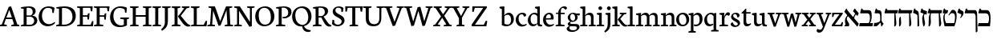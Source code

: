 SplineFontDB: 3.0
FontName: Neuton-Hebrew
FullName: Neuton Hebrew
FamilyName: Neuton
Weight: Medium
Copyright: Copyright (c) 2010, 2011 Brian M Zick (http://21326.info/), \nwith Reserved Font Name 'Neuton'.\n\nThis Font Software is licensed under the SIL Open Font License, Version 1.1.\nThis license is available with a FAQ at: http://scripts.sil.org/OFL\n   WITHOUT WARRANTIES OR CONDITIONS OF ANY KIND, either express or implied.\n   See the License for the specific language governing permissions and\n   limitations under the License.
UComments: "2011-9-18: Created." 
Version: 1.44
ItalicAngle: 0
UnderlinePosition: -205
UnderlineWidth: 102
Ascent: 1638
Descent: 410
LayerCount: 3
Layer: 0 0 "Back"  1
Layer: 1 0 "Fore"  0
Layer: 2 0 "Compare"  0
NeedsXUIDChange: 1
XUID: [1021 467 2011608612 16390363]
FSType: 1
OS2Version: 0
OS2_WeightWidthSlopeOnly: 0
OS2_UseTypoMetrics: 1
CreationTime: 1316368968
ModificationTime: 1323250108
PfmFamily: 17
TTFWeight: 500
TTFWidth: 5
LineGap: 0
VLineGap: 184
OS2TypoAscent: 2106
OS2TypoAOffset: 0
OS2TypoDescent: -485
OS2TypoDOffset: 0
OS2TypoLinegap: 0
OS2WinAscent: 2106
OS2WinAOffset: 0
OS2WinDescent: 485
OS2WinDOffset: 0
HheadAscent: 2106
HheadAOffset: 0
HheadDescent: -485
HheadDOffset: 0
OS2Vendor: 'PfEd'
MarkAttachClasses: 1
DEI: 91125
Encoding: UnicodeBmp
Compacted: 1
UnicodeInterp: none
NameList: Adobe Glyph List
DisplaySize: -96
AntiAlias: 1
FitToEm: 0
WidthSeparation: 100
WinInfo: 0 17 8
BeginPrivate: 0
EndPrivate
Grid
-2048 -18 m 0
 4096 -18 l 0
-2048 206 m 0
 4096 206 l 0
-2048 833.333 m 4
 4096 833.333 l 4
-2048 1038 m 0
 4096 1038 l 0
-2048 1147.33 m 0
 4096 1147.33 l 0
-2048 -378 m 0
 4096 -378 l 0
EndSplineSet
BeginChars: 65539 83

StartChar: alef
Encoding: 1488 1488 0
Width: 995
VWidth: 0
Flags: HMWO
LayerCount: 3
Back
SplineSet
1014 743 m 2
 1021 153 l 2
 1021.75 89.9496 1020 55 987 0 c 1
 578 0 l 9
 585 189 l 17
 837 189 l 2
 877 189 921 215 921 274 c 2
 921 611 l 2
 921 707.591 874.843 741.708 806 786 c 2
 630 885 l 25
 607 913 l 25
 675 1125 l 5
 735 1145 l 5
 761 1068.97 780 1049 811 1029 c 6
 900 973 l 2
 975.322 923.944 1012 882 1014 743 c 2
EndSplineSet
Fore
SplineSet
783 1039 m 10
 948 848 l 25
 883 671 l 1
 858 674 l 1
 842.06 685.939 587 971 587 971 c 17
 675 1125 l 1
 725 1139 l 1
 737 1098 741.777 1086.72 783 1039 c 10
805 785 m 17
 733 728 661 617 660 466 c 1
 575 553 l 1
 742 846 l 1
 805 785 l 17
147 1127 m 1
 188 1134 l 1
 191.621 1080.12 225.302 1034.07 258 995 c 2
 956 161 l 1
 874 -8 l 1
 848 -12 l 1
 40 919 l 17
 39 950 l 1
 147 1127 l 1
329 694 m 1
 233.545 646 135 513 229 351 c 2
 313 206 l 2
 331 181 345 141 345 117 c 0
 345 50 335 0 298 0 c 10
 45 0 l 1
 40 58 l 1
 113 84 113 109 97 154 c 2
 78 266 l 2
 54 409 90.7059 607.293 276 734 c 1
 329 694 l 1
EndSplineSet
Colour: ffffff
EndChar

StartChar: bet
Encoding: 1489 1489 1
Width: 918
VWidth: 0
Flags: HMW
LayerCount: 3
Fore
SplineSet
894 206 m 5
 852 0 l 5
 31 0 l 5
 8 16 l 5
 45 206 l 5
 894 206 l 5
600 196 m 5
 652.196 224.856 698 381.505 698 533 c 4
 698 726 654 833 528 833 c 6
 91 833 l 5
 68 861 l 5
 141 1127 l 5
 202 1149 l 5
 233 1054 250 1038 316 1038 c 6
 584 1038 l 6
 757 1038 808 968 808 644 c 4
 808 464.949 770.018 293.06 693 202 c 5
 600 196 l 5
EndSplineSet
Layer: 2
SplineSet
90 833 m 5
 67 861 l 5
 140 1127 l 5
 205 1149 l 5
 236 1038 l 29
EndSplineSet
Colour: ffffff
EndChar

StartChar: gimel
Encoding: 1490 1490 2
Width: 678
VWidth: 0
Flags: HMW
LayerCount: 3
Back
SplineSet
894 206 m 1
 852 0 l 1
 31 0 l 1
 8 16 l 1
 45 206 l 1
 894 206 l 1
600 196 m 1
 652.196 224.856 698 381.505 698 533 c 0
 698 726 654 833 528 833 c 2
 91 833 l 1
 68 861 l 1
 141 1127 l 1
 202 1149 l 1
 233 1054 250 1038 316 1038 c 2
 584 1038 l 2
 757 1038 808 968 808 644 c 0
 808 464.949 770.018 293.06 693 202 c 1
 600 196 l 1
EndSplineSet
Fore
SplineSet
317 1038 m 2
 349 1038 l 2
 442 1038 517 964 517 799 c 2
 517 382 l 1
 532 300 591 210 648 168 c 1
 531 -8 l 1
 493 -8 l 1
 459 228 l 1
 433 228 l 1
 428 612 l 2
 426 775 391 833 300 833 c 2
 92 833 l 1
 69 861 l 1
 142 1127 l 1
 203 1149 l 1
 234 1054 251 1038 317 1038 c 2
464 277 m 17
 427 205.548 255 18.5972 182 0 c 1
 33 0 l 1
 14 25 l 1
 50 219 l 1
 147 219 l 17
 223 226 388 265 435 357 c 1
 464 277 l 17
EndSplineSet
Colour: ffffff
EndChar

StartChar: dalet
Encoding: 1491 1491 3
Width: 891
VWidth: 0
Flags: HMW
LayerCount: 3
Back
SplineSet
804 833 m 5
 -46 833 l 1
 -69 861 l 1
 4 1127 l 1
 65 1149 l 1
 96 1054 113 1038 179 1038 c 2
 835 1038 l 13
 853 1015 l 29
 804 833 l 5
702 848 m 1
 789 259 l 2
 810 115 766 24 706 -12 c 1
 658 -12 l 1
 636 848 l 1
 702 848 l 1
-15 -12 m 1
 0 500 l 2
 4 661 53 787 93 844 c 1
 157 844 l 1
 121 787 111 717 125 454 c 2
 132 318 l 2
 140 175 100 38 40 -12 c 1
 -15 -12 l 1
EndSplineSet
Fore
SplineSet
57 833 m 1
 34 861 l 1
 107 1127 l 1
 168 1149 l 1
 199 1054 216 1038 282 1038 c 2
 884 1038 l 9
 902 1015 l 25
 853 833 l 1
 57 833 l 1
735 847 m 1
 790 263 l 6
 805 99 767 28 707 -8 c 5
 659 -8 l 5
 669 847 l 1
 735 847 l 1
EndSplineSet
Colour: ffffff
EndChar

StartChar: he
Encoding: 1492 1492 4
Width: 963
VWidth: 0
Flags: HMW
LayerCount: 3
Back
SplineSet
57 833 m 5
 34 861 l 5
 107 1127 l 5
 168 1149 l 5
 199 1054 216 1038 282 1038 c 6
 954 1038 l 13
 972 1015 l 29
 923 833 l 5
 57 833 l 5
805 847 m 5
 860 259 l 6
 875 95 837 24 777 -12 c 5
 729 -12 l 5
 739 847 l 5
 805 847 l 5
EndSplineSet
Fore
SplineSet
57 833 m 1
 34 861 l 1
 107 1127 l 1
 168 1149 l 1
 199 1054 216 1038 282 1038 c 2
 927 1038 l 9
 945 1015 l 25
 896 833 l 1
 57 833 l 1
805 847 m 1
 875 263 l 6
 893.432 108.17 852 28 792 -8 c 5
 744 -8 l 5
 739 847 l 1
 805 847 l 1
96 -8 m 5
 96 390 l 2
 96 514 147 590 172 609 c 1
 206 609 l 1
 227 273 l 6
 237 112 201 29 134 -8 c 5
 96 -8 l 5
EndSplineSet
Colour: ffffff
EndChar

StartChar: vav
Encoding: 1493 1493 5
Width: 446
VWidth: 0
Flags: HMW
LayerCount: 3
Back
SplineSet
41 853 m 5
 18 881 l 5
 91 1147 l 5
 152 1169 l 5
 183 1074 200 1058 266 1058 c 6
 827 1058 l 6
 885 1058 897 1058 915 883 c 5
 793 844 l 5
 848 279 l 6
 864 115 825 44 765 8 c 5
 717 8 l 5
 727 853 l 5
 41 853 l 5
84 12 m 1
 84 412 l 2
 84 536 135 612 160 631 c 1
 194 631 l 1
 215 293 l 2
 225 132 189 49 122 12 c 1
 84 12 l 1
EndSplineSet
Fore
SplineSet
299 -8 m 5
 299 642 l 2
 299 735 250 771 189 795 c 2
 41 853 l 25
 18 881 l 25
 86 1128 l 1
 146 1148 l 1
 171.69 1070 183.465 1046 222 1029 c 2
 267 1008 l 2
 346 971 375 921 382 773 c 2
 413 73 l 6
 414 38 389 -2 369 -8 c 5
 299 -8 l 5
EndSplineSet
Colour: ffffff
EndChar

StartChar: zayin
Encoding: 1494 1494 6
Width: 471
VWidth: 0
Flags: HMW
LayerCount: 3
Back
SplineSet
407 741 m 1
 128 741 l 1
 105 769 l 1
 178 1035 l 1
 239 1057 l 1
 270 962 287 946 353 946 c 2
 438 946 l 9
 456 923 l 25
 407 741 l 1
EndSplineSet
Fore
SplineSet
417 747 m 1
 49 880 l 25
 26 908 l 25
 90 1125 l 1
 150 1144 l 1
 174 1079 185 1057 221 1045 c 2
 427 974 l 9
 445 951 l 25
 417 747 l 1
303 804 m 17
 278 775 258 738 258 634 c 0
 258 557.597 279 435.766 303 316 c 6
 315 258 l 6
 339 141.316 287 38.4758 257 -8 c 5
 217 -8 l 5
 177 136.914 138 353.778 138 522 c 0
 138 607 215 775 240 824 c 9
 240 824 279 812 303 804 c 17
EndSplineSet
Colour: ffffff
EndChar

StartChar: het
Encoding: 1495 1495 7
Width: 973
VWidth: 0
Flags: HMW
LayerCount: 3
Fore
SplineSet
904 833 m 1
 54 833 l 1
 31 861 l 1
 104 1127 l 1
 165 1149 l 1
 196 1054 213 1038 279 1038 c 2
 935 1038 l 9
 953 1015 l 25
 904 833 l 1
802 848 m 1
 889 259 l 2
 910 117.125 866 27.4686 806 -8 c 5
 758 -8 l 5
 736 848 l 1
 802 848 l 1
85 -8 m 5
 100 500 l 2
 105 661 153 787 193 844 c 1
 257 844 l 1
 221 787 211 717 225 454 c 2
 232 318 l 2
 240 176.733 200 41.394 140 -8 c 5
 85 -8 l 5
EndSplineSet
Colour: ffffff
EndChar

StartChar: tet
Encoding: 1496 1496 8
Width: 937
VWidth: 0
Flags: HMW
LayerCount: 3
Back
SplineSet
334 833 m 5
 55 833 l 5
 32 861 l 5
 105 1127 l 5
 166 1149 l 5
 197 1054 214 1038 280 1038 c 6
 365 1038 l 13
 383 1015 l 29
 334 833 l 5
EndSplineSet
Fore
SplineSet
314 833 m 1
 35 833 l 1
 12 861 l 1
 85 1127 l 1
 146 1149 l 1
 177 1054 194 1038 260 1038 c 2
 345 1038 l 9
 363 1015 l 25
 314 833 l 1
416 693 m 1
 385 733 l 1
 577 1020 l 1
 615 1051 l 1
 635 1053 656.366 1054.28 674.373 1054.28 c 0
 843 1054.28 906 888.086 906 670 c 0
 906 480 860 239 763 0 c 9
 151 0 l 1
 128 16 l 1
 104.778 160.741 52 339.712 52 549 c 0
 52 681 104 796 153 841 c 1
 236 841 l 1
 163 810 137 715 137 605 c 0
 137 456 188 278 238 206 c 9
 745 206 l 17
 770 267 802 422 802 563 c 0
 802 710.807 769 843 665 843 c 2
 575 843 l 1
 526 830 459 761 416 693 c 1
EndSplineSet
Colour: ffffff
EndChar

StartChar: yod
Encoding: 1497 1497 9
Width: 483
VWidth: 0
Flags: HMW
LayerCount: 3
Back
SplineSet
140 672 m 1
 -139 672 l 1
 -162 700 l 1
 -89 966 l 1
 -28 988 l 1
 3 893 20 877 86 877 c 2
 171 877 l 9
 189 854 l 25
 140 672 l 1
242 532 m 1
 211 572 l 1
 403 859 l 1
 441 890 l 1
 461 892 482.366 893.276 500.373 893.276 c 0
 669 893.276 732 727.086 732 509 c 0
 732 319 686 78 589 -161 c 9
 -27 -173 l 1
 -50 -157 l 1
 -72 -9 -122 174 -122 388 c 0
 -122 520 -70 635 -21 680 c 1
 62 680 l 1
 -11 649 -37 554 -37 444 c 0
 -37 295 14 117 64 45 c 9
 571 45 l 17
 596 106 628 261 628 402 c 0
 628 549.807 595 682 491 682 c 2
 401 682 l 1
 352 669 285 600 242 532 c 1
EndSplineSet
Fore
SplineSet
339 996 m 2
 406.772 964.51 424 923 424 837 c 0
 424 734.333 321.427 604.026 245 529 c 1
 210 572 l 1
 261 638 285 681.127 285 721 c 0
 285 749.479 274.704 771.633 246 784 c 2
 58 865 l 9
 35 893 l 25
 109 1125 l 1
 169 1144 l 1
 193 1077.03 203 1059 240 1042 c 2
 339 996 l 2
EndSplineSet
Colour: ffffff
EndChar

StartChar: kaf.final
Encoding: 1498 1498 10
Width: 887
VWidth: 0
Flags: HMW
LayerCount: 3
Back
SplineSet
36 833 m 5
 13 861 l 5
 86 1127 l 5
 147 1149 l 5
 178 1054 195 1038 261 1038 c 6
 822 1038 l 2
 880 1038 892 1038 910 863 c 1
 788 824 l 1
 843 259 l 2
 859 95 820 24 760 -12 c 1
 712 -12 l 1
 722 833 l 1
 36 833 l 5
77 -10 m 1
 77 390 l 2
 77 514 128.277 589.647 153 609 c 1
 187 609 l 1
 208 271 l 2
 217.789 110.28 182.229 27.3284 115 -10 c 1
 77 -10 l 1
EndSplineSet
Fore
SplineSet
57 833 m 5
 34 861 l 5
 107 1127 l 5
 168 1149 l 5
 199 1054 216 1038 282 1038 c 6
 713 1038 l 21
 778 1021 825 951 829 780 c 6
 854 -297 l 6
 855 -331 830 -372 810 -378 c 5
 740 -378 l 5
 735 641 l 6
 735 731 675 833 617 833 c 14
 57 833 l 5
EndSplineSet
Colour: ffffff
EndChar

StartChar: kaf
Encoding: 1499 1499 11
Width: 847
VWidth: 0
Flags: HMW
LayerCount: 3
Back
SplineSet
36 833 m 5
 13 861 l 5
 86 1127 l 5
 147 1149 l 5
 178 1054 195 1037.67 261 1038 c 6
 692 1038 l 17
 756.542 1021.06 804 951 808 780 c 2
 832.695 -297 l 2
 833.475 -331.012 809 -372 789 -378 c 1
 719 -378 l 1
 714 641 l 2
 714 731 654 833 596 833 c 10
 36 833 l 5
EndSplineSet
Fore
SplineSet
285 1038 m 2
 570 1038 l 2
 733 1038 815 885 815 514 c 0
 815 356 795 123 779 0 c 9
 34 0 l 1
 11 16 l 1
 56 206 l 1
 661 206 l 17
 689 255 718 348 718 500 c 0
 718 744 645 833 494 833 c 2
 60 833 l 1
 37 861 l 1
 110 1127 l 1
 171 1149 l 1
 202 1054 219 1038 285 1038 c 2
EndSplineSet
Colour: ffffff
EndChar

StartChar: lamed
Encoding: 1500 1500 12
Width: 880
VWidth: 0
Flags: HMW
LayerCount: 3
Back
SplineSet
127 1273 m 0
 95.163 1192.51 121 1080 137 1037 c 1
 600 1037 l 2
 805 1037 842 962 842 746 c 0
 842 477.145 770.143 275.091 566 158 c 1
 220 -21 l 1
 202 -3 l 1
 230 207 l 1
 514 341 l 1
 695.829 433.099 735 559.649 735 686 c 0
 735 805.415 691 830 526 830 c 2
 50 830 l 1
 20 873 l 1
 0 1038 51.4678 1231.13 51.4678 1296 c 0
 51.4678 1326 7 1328 -26.2168 1338 c 2
 -63 1349 l 1
 -83 1378 l 1
 -52.4678 1541 l 1
 -14.4678 1548 l 1
 -4.42296 1530.09 23.5886 1516.2 72 1503 c 0
 171 1476 180 1407 127 1273 c 0
EndSplineSet
Fore
SplineSet
141 1262 m 0
 141 1177 144 1080 153 1037 c 1
 606 1037 l 2
 811 1037 848 962 848 746 c 0
 848 474.713 767 264 542 153 c 2
 216 -8 l 1
 188 -8 l 1
 236 207 l 1
 520 341 l 2
 702 433 741 560 741 686 c 0
 741 805 697 830 532 830 c 2
 66 830 l 1
 36 873 l 1
 36 1039 66 1267 88 1436 c 0
 111 1604 128 1621 204 1621 c 0
 265 1621 314 1616 341 1610 c 1
 317 1425 l 1
 216 1425 l 2
 157 1425 141 1381 141 1262 c 0
EndSplineSet
Colour: ffffff
EndChar

StartChar: mem.final
Encoding: 1501 1501 13
Width: 905
VWidth: 0
Flags: HMW
LayerCount: 3
Back
SplineSet
36 833 m 5
 13 861 l 5
 86 1127 l 5
 147 1149 l 5
 178 1054 195 1037.67 261 1038 c 6
EndSplineSet
Fore
SplineSet
280 1038 m 2
 734 1038 l 2
 823 1038 869 967 869 684 c 2
 869 196 l 18
 869 95 847 0 798 0 c 10
 93 0 l 1
 70 16 l 1
 67 532 l 18
 66 712 150 797 227 845 c 1
 330 845 l 1
 218 811 177 706 177 556 c 2
 177 306 l 2
 177 248 180 206 234 206 c 10
 710 206 l 18
 771 206 772 280 772 379 c 2
 772 630 l 2
 772 769 731 833 658 833 c 2
 55 833 l 1
 32 861 l 1
 105 1127 l 1
 166 1149 l 1
 197 1054 214 1038 280 1038 c 2
EndSplineSet
Colour: ffffff
EndChar

StartChar: mem
Encoding: 1502 1502 14
Width: 1005
VWidth: 0
Flags: HMW
LayerCount: 3
Back
SplineSet
324 833 m 1
 45 833 l 5
 22 861 l 5
 95 1127 l 5
 156 1149 l 5
 187 1054 204 1038 270 1038 c 6
 355 1038 l 9
 373 1015 l 25
 324 833 l 1
637 1038 m 2
 669 1038 l 2
 762 1038 837 964 837 799 c 2
 837 382 l 1
 852 300 911 210 968 168 c 1
 848 -12 l 1
 810 0 l 1
 779 228 l 1
 753 228 l 1
 748 612 l 2
 746 775 711 833 620 833 c 2
 412 833 l 1
 389 861 l 1
 462 1127 l 1
 523 1149 l 1
 554 1054 571 1038 637 1038 c 2
784 277 m 17
 747 204 575 13 502 -6 c 1
 373 -6 l 1
 354 19 l 1
 370 219 l 1
 467 219 l 17
 543 226 708 265 755 357 c 1
 784 277 l 17
EndSplineSet
Fore
SplineSet
265 1038 m 2
 277 1038 l 2
 338.875 1038 355.412 979.647 322 846 c 2
 296 742 l 1
 311 742 l 1
 549 1009 l 1
 590 1040 l 1
 736 1040 l 2
 862 1040 917 868 934 682 c 2
 973 248 l 2
 982 149 930 0 837 0 c 10
 410 0 l 1
 387 16 l 1
 435 206 l 1
 789 206 l 18
 839 206 882 237 869 369 c 2
 844 638 l 2
 833 746 759 832 697 832 c 2
 547 832 l 1
 469 815 361 725 292 635 c 9
 245 252 l 2
 229.029 115.423 185 30.1746 128 -8 c 5
 65 -8 l 5
 72.7538 45.3082 103.872 199.058 128 318 c 2
 184 579 l 2
 223 762 220 833 161 833 c 2
 46 833 l 1
 23 861 l 1
 96 1127 l 1
 157 1149 l 1
 186 1054 202 1038 265 1038 c 2
EndSplineSet
Colour: ffffff
EndChar

StartChar: nun.final
Encoding: 1503 1503 15
Width: 408
VWidth: 0
Flags: HMW
LayerCount: 3
Back
SplineSet
263 3 m 1
 263 642 l 6
 263 735 214 771 153 795 c 6
 5 853 l 29
 -18 881 l 29
 50 1128 l 5
 110 1148 l 5
 135.69 1070 147.465 1046 186 1029 c 6
 231 1008 l 6
 310 971 339 921 346 773 c 6
 377 84 l 2
 378 49 353 9 333 3 c 1
 263 3 l 1
EndSplineSet
Fore
SplineSet
353 773 m 6
 377 -297 l 6
 377.809 -333.049 353 -372 333 -378 c 5
 258 -378 l 5
 263 642 l 6
 263 735 214 771 153 795 c 6
 5 853 l 29
 -18 881 l 29
 50 1128 l 5
 110 1148 l 5
 135.69 1070 147.465 1046 186 1029 c 6
 231 1008 l 6
 314.809 971 350 921 353 773 c 6
EndSplineSet
Colour: ffffff
EndChar

StartChar: nun
Encoding: 1504 1504 16
Width: 522
VWidth: 0
Flags: HMW
LayerCount: 3
Fore
SplineSet
479 743 m 6
 486 153 l 6
 486.748 89.9496 485 55 452 0 c 5
 43 0 l 13
 50 189 l 21
 302 189 l 6
 342 189 386 215 386 274 c 6
 386 611 l 6
 386 707.591 339.843 741.708 271 786 c 6
 95 885 l 29
 72 913 l 29
 140 1125 l 5
 200 1145 l 5
 226 1068.97 245 1049 276 1029 c 6
 365 973 l 6
 440.322 923.944 477 882 479 743 c 6
EndSplineSet
Colour: ffffff
EndChar

StartChar: samekh
Encoding: 1505 1505 17
Width: 899
VWidth: 0
Flags: HMW
LayerCount: 3
Back
SplineSet
211 1127 m 5
 138 861 l 5
 161 833 l 5
 598 833 l 6
 724 833 768 726 768 533 c 4
 768 386 725 234 676 206 c 5
 115 206 l 5
 107 4 l 5
 130 -12 l 5
 922 0 l 5
 957 212 l 5
 769 212 l 21
 842 301 878 469 878 644 c 4
 878 968 827 1038 654 1038 c 6
 386 1038 l 6
 320 1038 303 1054 272 1149 c 5
 211 1127 l 5
EndSplineSet
Fore
SplineSet
280 1038 m 6
 702 1038 l 6
 838 1038 872 897.052 872 725 c 4
 872 326 779.062 44 400 0 c 6
 175 -25 l 5
 144 0 l 5
 117 66 57 276 57 471 c 4
 57 633 142 824 199 845 c 5
 287 845 l 5
 226 819 183 708 183 599 c 4
 183 458 239 250 283 209 c 5
 442 217 l 6
 691.395 230 766 392 766 570 c 4
 766 764 712 833 604 833 c 6
 55 833 l 5
 32 861 l 5
 105 1127 l 5
 166 1149 l 5
 197 1054 214 1038 280 1038 c 6
EndSplineSet
Colour: ffffff
EndChar

StartChar: ayin
Encoding: 1506 1506 18
Width: 917
VWidth: 0
Flags: HMW
LayerCount: 3
Back
SplineSet
1462 833 m 1
 622 833 l 1
 599 861 l 1
 672 1127 l 1
 733 1149 l 1
 764 1054 781 1038 847 1038 c 2
 1493 1038 l 9
 1511 1015 l 25
 1462 833 l 1
1370 848 m 1
 1457 259 l 2
 1478 115 1434 24 1374 -12 c 1
 1326 -12 l 1
 1304 848 l 1
 1370 848 l 1
653 -12 m 1
 668 500 l 6
 672 661 721 787 761 844 c 5
 825 844 l 5
 789 787 779 717 793 454 c 6
 800 318 l 6
 808 175 768 38 708 -12 c 1
 653 -12 l 1
EndSplineSet
Fore
SplineSet
757 374 m 2
 714 82 615.556 10.8574 400 -40 c 2
 49 -111 l 1
 31 -93 l 1
 59 108 l 1
 421 179 l 2
 589.871 211.73 635 229 675 404 c 2
 697 500 l 2
 721.713 607.837 736.922 754.761 721 844 c 1
 793 844 l 1
 796 773 796.245 641.404 772.851 482 c 2
 757 374 l 2
358 799 m 2
 431 161 l 1
 356 146 l 1
 322.649 440 l 2
 301 631 262.286 833 216 833 c 2
 78 833 l 1
 55 861 l 1
 128 1127 l 1
 189 1149 l 1
 207.259 1054 214.282 1038 257 1038 c 2
 265 1038 l 2
 329.022 1038 339.552 960.232 358 799 c 2
861 833.333 m 1
 605 833.333 l 1
 582 861.333 l 1
 655 1127.33 l 1
 716 1149.33 l 1
 747 1054.33 764 1038.33 830 1038.33 c 2
 892 1038.33 l 9
 910 1015.33 l 25
 861 833.333 l 1
EndSplineSet
Colour: ffffff
EndChar

StartChar: pe.final
Encoding: 1507 1507 19
Width: 834
VWidth: 0
Flags: HMW
LayerCount: 3
Back
SplineSet
527 206 m 22
 635.652 206 682 285 682 480 c 4
 682 738.648 609.143 833 478 833 c 14
 45 833 l 5
 -8 872 l 5
 23 1133 l 5
 88 1148 l 5
 112.876 1083 134 1038 230 1038 c 6
 554 1038 l 6
 710.667 1038 789 885 789 514 c 4
 789 180 732 0 582 0 c 14
 24 0 l 5
 1 16 l 5
 9 206 l 5
 527 206 l 22
239 846 m 21
 146 826 130 719.315 130 680 c 4
 130 613.957 157 597 230 597 c 6
 382 597 l 5
 357 400 l 5
 305.697 394.789 214.674 391 98 391 c 4
 50 391 13 425 13 497 c 6
 13 570 l 6
 13 679 92 802 142 846 c 5
 239 846 l 21
EndSplineSet
Fore
SplineSet
55 833 m 1
 32 861 l 1
 105 1127 l 1
 166 1149 l 1
 197 1054 214 1038 280 1038 c 2
 578 1038 l 18
 689 1038 766 928 773 713 c 2
 802 -297 l 2
 803 -332 778 -372 758 -378 c 1
 688 -378 l 1
 683 584 l 2
 682 777 620 833 521 833 c 10
 55 833 l 1
286 846 m 17
 193 824 177 706 177 663 c 0
 177 563 204 537 277 537 c 2
 429 537 l 1
 394 340 l 1
 344.969 335 257.483 331 145 331 c 0
 97 331 60 371 60 457 c 2
 60 520 l 2
 60 663 139 794 189 846 c 1
 286 846 l 17
EndSplineSet
Colour: ffffff
EndChar

StartChar: pe
Encoding: 1508 1508 20
Width: 870
VWidth: 0
Flags: HMW
LayerCount: 3
Back
SplineSet
50 833 m 5
 27 861 l 5
 100 1127 l 5
 161 1149 l 5
 192 1054 209 1038 275 1038 c 6
 573 1038 l 22
 684 1038 761 928.337 768 713 c 6
 797 -297 l 6
 798 -332 773 -372 753 -378 c 5
 683 -378 l 5
 678 584 l 6
 677 777 615 833 516 833 c 14
 50 833 l 5
281 846 m 21
 188 824 172 706 172 663 c 4
 172 563 199 537 272 537 c 6
 424 537 l 5
 399 340 l 5
 348 335 257 331 140 331 c 4
 92 331 55 371 55 457 c 6
 55 520 l 6
 55 663 134 794 184 846 c 5
 281 846 l 21
EndSplineSet
Fore
SplineSet
282 1038 m 2
 603 1038 l 2
 760 1038 838 885 838 514 c 0
 838 180 781 0 631 0 c 10
 41 0 l 1
 18 16 l 1
 58 206 l 1
 576 206 l 18
 685 206 731 291 731 500 c 0
 731 769 682 833 527 833 c 10
 57 833 l 1
 34 861 l 1
 107 1127 l 1
 168 1149 l 1
 199 1054 216 1038 282 1038 c 2
288 846 m 17
 195 826 179 719 179 680 c 0
 179 614 206 597 279 597 c 2
 431 597 l 1
 396 400 l 5
 346.969 395 259.483 391 147 391 c 0
 99 391 62 425 62 497 c 2
 62 570 l 2
 62 679 141 802 191 846 c 1
 288 846 l 17
EndSplineSet
Colour: ffffff
EndChar

StartChar: tsadi.final
Encoding: 1509 1509 21
Width: 907
VWidth: 0
Flags: HMW
LayerCount: 3
Back
SplineSet
443 773 m 6
 467 -297 l 6
 467.809 -333.049 443 -372 423 -378 c 5
 348 -378 l 5
 353 642 l 6
 353 735 304 771 243 795 c 6
 95 853 l 29
 72 881 l 29
 140 1128 l 5
 200 1148 l 5
 225.69 1070 237.465 1046 276 1029 c 6
 321 1008 l 6
 404.809 971 440 921 443 773 c 6
EndSplineSet
Fore
SplineSet
868 833 m 5
 542 833 l 5
 519 861 l 5
 592 1127 l 5
 653 1149 l 5
 684 1054 701 1038 767 1038 c 6
 899 1038 l 13
 917 1015 l 29
 868 833 l 5
767 845 m 17
 666 700 470 364 435 110 c 1
 394 312 l 9
 678 864 l 9
 678 864 733.095 852.6 767 845 c 17
356 786 m 2
 414 279 l 1
 435 110 l 1
 464 -239 l 2
 469 -302 450 -358 426 -378 c 1
 349 -378 l 1
 320 265 l 2
 296.901 722.102 278.423 770.164 156 808 c 2
 27 853 l 25
 4 881 l 25
 72 1128 l 1
 132 1148 l 1
 157.69 1070 169 1041 208 1029 c 2
 234 1021 l 2
 317.809 984 342 933 356 786 c 2
EndSplineSet
Colour: ffffff
EndChar

StartChar: tsadi
Encoding: 1510 1510 22
Width: 919
VWidth: 0
Flags: HMW
LayerCount: 3
Fore
SplineSet
878 833 m 1
 552 833 l 1
 529 861 l 1
 602 1127 l 1
 663 1149 l 1
 694 1054 711 1038 777 1038 c 2
 909 1038 l 9
 927 1015 l 25
 878 833 l 1
767 845 m 17
 713.469 763.722 659 559.867 659 375 c 1
 563 477 l 9
 688 864 l 9
 688 864 736.904 852.6 767 845 c 17
279 1038 m 2
 328 1038 365 965.579 365 780 c 0
 365 686.786 379.781 670.948 455 600 c 2
 596 467.006 l 1
 615 464 l 1
 853 236.307 l 1
 869 211 l 1
 877 139.394 841 24.8235 824 0 c 1
 34 0 l 5
 11 16 l 5
 69 207 l 1
 632 207 l 1
 632 227 l 1
 362 487 l 2
 289.725 556.599 287 616.756 287 722 c 0
 287 795 256.174 833 203 833 c 2
 48 833 l 1
 25 861 l 1
 98 1127 l 1
 159 1149 l 1
 188 1054 204 1038 267 1038 c 2
 279 1038 l 2
EndSplineSet
Colour: ffffff
EndChar

StartChar: qof
Encoding: 1511 1511 23
Width: 873
VWidth: 0
Flags: HMW
LayerCount: 3
Back
SplineSet
862 773 m 6
 863.12 964.992 814.96 1039 722 1039 c 6
 279 1039 l 6
 179 1039 155.376 1082.18 126 1144 c 5
 61 1135 l 5
 31 872.333 l 5
 88 833.333 l 5
 678 833.333 l 6
 748 833.031 768 773.954 768 642 c 6
 768 6 l 5
 788 -11 l 5
 857 0 l 5
 862 773 l 6
74 15 m 5
 74 514 l 5
 163 569 l 5
 197 558 l 5
 197 372.538 197 210.731 194 30 c 5
 108 -19 l 5
 74 15 l 5
EndSplineSet
Fore
SplineSet
280 1038 m 2
 598 1038 l 2
 718 1038 842 945 842 692 c 0
 842 398 762 320 642 235 c 2
 390 57 l 1
 372 75 l 1
 380 276 l 1
 514 361 l 2
 703 481 744 507 744 672 c 0
 744 798 659 833 524 833 c 2
 55 833 l 1
 32 861 l 1
 105 1127 l 1
 166 1149 l 1
 197 1054 214 1038 280 1038 c 2
82 -378 m 1
 82 363 l 2
 82 522 159 612 190 628 c 1
 225 618 l 1
 208 540 196 468 204 231 c 2
 216 -107 l 2
 222 -262 188 -342 119 -378 c 1
 82 -378 l 1
EndSplineSet
Colour: ffffff
EndChar

StartChar: resh
Encoding: 1512 1512 24
Width: 833
VWidth: 0
Flags: HMW
LayerCount: 3
Back
SplineSet
655 3 m 5
 655 642 l 2
 655 735 605.45 772.89 545 795 c 2
 411 850 l 1
 391 879 l 1
 419 1132 l 1
 484 1148 l 1
 510.705 1062.86 532 1050 578 1029 c 2
 623 1008 l 2
 700 973 737.975 941.106 744 773 c 2
 768.695 84 l 6
 770 49 745 9 725 3 c 5
 655 3 l 5
EndSplineSet
Fore
SplineSet
282 1038 m 2
 651 1038 l 2
 736 1038 771 964 777 773 c 2
 799 73 l 6
 800 38 775 -2 755 -8 c 5
 685 -8 l 5
 685 642 l 2
 685 774 664 833 592 833 c 2
 57 833 l 1
 34 861 l 1
 107 1127 l 1
 168 1149 l 1
 199 1054 216 1038 282 1038 c 2
EndSplineSet
Colour: ffffff
EndChar

StartChar: shin
Encoding: 1513 1513 25
Width: 1072
VWidth: 0
Flags: HMW
LayerCount: 3
Fore
SplineSet
274 206 m 1
 454 217 l 2
 693 232 745 287 881 863 c 1
 937 840 l 1
 835 284 784 18 412 0 c 2
 167 -12 l 1
 144 4 l 1
 122 152 72 335 72 549 c 0
 72 681 124 796 173 841 c 1
 256 841 l 1
 187.424 809.606 163 713.398 163 602 c 0
 163 454.12 219.05 277.459 274 206 c 1
1055 1038 m 9
 1073 1015 l 25
 1024 833 l 1
 768 833 l 1
 745 861 l 1
 796 1038 l 1
 1055 1038 l 9
692 1038 m 13
 710 1015 l 29
 661 833 l 5
 405 833 l 5
 382 861 l 5
 427 1038 l 5
 692 1038 l 13
302 833 m 1
 46 833 l 1
 23 861 l 1
 96 1127 l 1
 157 1149 l 1
 188 1054 205 1038 271 1038 c 2
 333 1038 l 9
 351 1015 l 25
 302 833 l 1
587 864 m 1
 508 704 511 465 349 124 c 1
 290 168 l 1
 364 246 493 803 493 899 c 9
 493 899 537 864 587 864 c 1
EndSplineSet
Colour: ffffff
EndChar

StartChar: tav
Encoding: 1514 1514 26
Width: 1020
VWidth: 0
Flags: HMW
LayerCount: 3
Back
SplineSet
686 723 m 1
 622.814 678.635 562.787 590.985 567 433 c 1
 585 391 l 1
 448 493 l 1
 475 493 l 1
 510.468 569.331 620 745.646 620 808 c 1
 601 854 520 920 485 960 c 1
 601 1122 l 1
 632 1126 l 1
 642 1098 662 1074 688 1048 c 2
 847 891 l 2
 889 847.652 852.25 758.247 805 686 c 1
 760 725 721 725 686 723 c 1
66 1117 m 1
 101 1124 l 1
 104 1074 130 1029 159 995 c 2
 859 161 l 1
 777 -8 l 1
 751 -12 l 1
 -57 926 l 17
 -58 957 l 1
 66 1117 l 1
212 694 m 1
 107 646 2 480 102 351 c 2
 216 206 l 2
 236 181 248 141 248 117 c 0
 248 50 238 0 201 0 c 10
 -52 0 l 1
 -57 58 l 1
 16 84 16 109 0 154 c 2
 -48 286 l 2
 -91 404 -39 463 119 764 c 1
 212 694 l 1
EndSplineSet
Fore
SplineSet
399 1038 m 2
 838 1038 l 2
 923 1038 958 964 964 773 c 2
 986 73 l 6
 987 38 962 -2 942 -8 c 5
 872 -8 l 5
 872 642 l 2
 872 774 851 833 779 833 c 2
 174 833 l 1
 151 861 l 1
 224 1127 l 1
 285 1149 l 1
 316 1054 333 1038 399 1038 c 2
307 474 m 10
 331 297 l 18
 348 169 325 0 193 0 c 10
 30 0 l 9
 65 208 l 25
 164 208 l 18
 198 208 222 256 215 305 c 2
 204 520 l 18
 198 632 246 785 287 844 c 1
 351 844 l 1
 315 787 283 648 307 474 c 10
EndSplineSet
Colour: ffffff
EndChar

StartChar: uni05D0.alt
Encoding: 0 0 27
Width: 835
VWidth: 0
Flags: HMW
LayerCount: 3
Back
SplineSet
794.829 624.613 m 5
 773.027 642.255 724.248 673.631 697.91 673.631 c 0
 671.909 673.631 585.248 429.842 573.248 303.842 c 1
 467.248 377.842 l 1
 624.568 712.901 l 1
 473.416 799.842 l 1
 480.533 861.025 487.333 915.495 493.248 957.842 c 1
 553.545 972.842 l 5
 580.077 912.758 607.248 894.842 671.231 864.07 c 6
 709 846 l 6
 796.69 804.045 825.252 732.169 794.829 624.613 c 5
EndSplineSet
Fore
SplineSet
726 142 m 1
 726 88 682 12 658 -7 c 1
 636 -10 l 1
 171 612 l 2
 150 640 118 682 104 697 c 1
 106 609 107 448 107 357 c 0
 107 184 140 153 234 153 c 0
 260 153 270 154 290 155 c 1
 268 30 l 1
 239 7 188 -9 122 -9 c 0
 68 -9 -13 23 -13 79 c 0
 -13 201 31 741 61 959 c 1
 140 974 l 1
 154 912 201 818 251 753 c 2
 726 142 l 1
755 648 m 1
 709 685 618 752 600 752 c 0
 568 752 449 420 437 386 c 1
 399 408 l 1
 465 582 521 821 514 959 c 1
 574 973 l 1
 594 946 646 906 691 873 c 2
 709 860 l 2
 785 804 787 743 755 648 c 1
EndSplineSet
Colour: ffffff
EndChar

StartChar: NameMe.28
Encoding: 65536 -1 28
Width: 2048
VWidth: 0
LayerCount: 3
Colour: ffffff
EndChar

StartChar: NameMe.29
Encoding: 65537 -1 29
Width: 2048
VWidth: 0
LayerCount: 3
Colour: ffffff
EndChar

StartChar: NameMe.30
Encoding: 65538 -1 30
Width: 2048
VWidth: 0
LayerCount: 3
Colour: ffffff
EndChar

StartChar: a
Encoding: 97 97 31
Width: 830
VWidth: 0
Flags: HW
HStem: -24 123<190.5 410.153> 1 86<782 819> 428 57<407.813 508> 807 93<246.628 440.012>
VStem: 47 175<123.621 303.932> 81 139<637.141 782.037> 508 162<149.1 428 480.961 737.155>
LayerCount: 3
Colour: ffffff
EndChar

StartChar: b
Encoding: 98 98 32
Width: 955
VWidth: 0
Flags: HW
HStem: -23 110<331.765 621.585> 768 131<425.299 626.83> 1238 20G<11.1905 295.87>
VStem: 136 163<124.454 711.68 744 1108> 725 179<258.586 647.801>
LayerCount: 3
Fore
SplineSet
-15 1161 m 1
 -2 1237 l 1
 275 1258 l 1
 299 1235 l 1
 299 849 l 1
 285 744 l 1
 296 744 l 1
 375 833 468 899 581 899 c 0
 775 899 904 725 904 472 c 0
 904 155 671 -23 411 -23 c 0
 321 -23 216 -1 136 49 c 1
 136 1108 l 1
 -15 1161 l 1
299 155 m 1
 339 115 423 87 510 87 c 0
 624 87 725 185 725 408 c 0
 725 556 684 768 513 768 c 0
 457 768 378 755 299 672 c 1
 299 155 l 1
EndSplineSet
Colour: ffffff
EndChar

StartChar: c
Encoding: 99 99 33
Width: 778
VWidth: 0
Flags: W
HStem: -30 120<392.092 644.549> 806 94<317.176 518.739>
VStem: 50 181<294.183 637.419>
LayerCount: 3
Fore
SplineSet
50 415 m 0
 50 712 258 900 475 900 c 0
 642 900 716 826 716 747 c 0
 716 688 672 648 589 642 c 1
 561 709 515 806 428 806 c 0
 309 806 231 688 231 507 c 0
 231 340 320 90 528 90 c 0
 627 90 683 121 730 151 c 1
 755 93 l 1
 702 29 574 -30 445 -30 c 0
 205 -30 50 175 50 415 c 0
EndSplineSet
Colour: ffffff
EndChar

StartChar: d
Encoding: 100 100 34
Width: 987
VWidth: 0
Flags: HW
HStem: -21 126<336.869 544.345> -4 83<928 962> 802 98<325.189 569.168> 1245 20G<566.333 815.5>
VStem: 54 176<229.272 611.068> 657 162<108.896 131 159.877 720.768 856 1111>
LayerCount: 3
Fore
SplineSet
54 399 m 0xbc
 54 690 285 900 491 900 c 0
 557 900 630 880 663 856 c 1
 670 856 l 1
 658 984 l 1
 658 1111 l 1
 506 1166 l 1
 520 1241 l 1
 798 1265 l 1
 819 1241 l 1
 819 215 l 2
 819 110 862 104 928 89 c 2
 973 79 l 1
 962 -4 l 1x7c
 903 -19 877 -23 815 -23 c 0
 715 -23 666 41 666 124 c 2
 666 131 l 1
 657 131 l 1
 601 54 518 -21 380 -21 c 0
 203 -21 54 124 54 399 c 0xbc
230 462 m 0
 230 225 325 105 451 105 c 0xbc
 534 105 623 157 657 197 c 1
 657 666 l 1
 604 753 510 802 443 802 c 0
 286 802 230 653 230 462 c 0
EndSplineSet
Colour: ffffff
EndChar

StartChar: e
Encoding: 101 101 35
Width: 802
VWidth: 0
Flags: W
HStem: -30 132<373.13 633.132> 801 98<317.899 516.372>
VStem: 53 178<272.847 445 523 638.97> 553 178<545.363 763.979>
LayerCount: 3
Fore
SplineSet
53 428 m 0
 53 728 270 899 464 899 c 0
 609 899 731 792 731 581 c 0
 731 550 723 485 715 451 c 1
 231 445 l 1
 239 288 323 102 510 102 c 0
 583 102 634 101 737 157 c 1
 758 104 l 1
 679 21 561 -30 429 -30 c 0
 241 -30 53 124 53 428 c 0
233 523 m 1
 547 546 l 1
 551 562 553 599 553 615 c 0
 553 734 511 801 415 801 c 0
 335 801 243 717 233 523 c 1
EndSplineSet
Colour: ffffff
EndChar

StartChar: f
Encoding: 102 102 36
Width: 694
VWidth: 0
Flags: W
HStem: 0 73<47 97.6761 537.827 604> 784 89<366 611> 784 73<62 151.926> 1198 106<424.576 595.287>
VStem: 199 167<121 784 879 1046.26>
LayerCount: 3
Fore
SplineSet
35 0 m 1xd8
 47 73 l 1
 199 116 l 1
 199 784 l 1
 50 784 l 1
 62 857 l 1xb8
 200 879 l 1
 233 1167 433 1304 575 1304 c 0
 680 1304 762 1269 762 1189 c 0
 762 1140 706 1090 673 1077 c 1
 633 1126 559 1198 497 1198 c 0
 423 1198 372 1153 368 981 c 1
 366 873 l 1
 623 873 l 1
 611 784 l 1
 366 784 l 1
 366 121 l 1
 611 83 l 1
 604 0 l 1
 35 0 l 1xd8
EndSplineSet
Colour: ffffff
EndChar

StartChar: g
Encoding: 103 103 37
Width: 890
VWidth: 0
Flags: W
HStem: -386 107<259.774 594.1> 3 148<255.656 654.914> 301 79<329.03 514.573> 715 134<771.917 832> 715 118<771.917 832> 823 73<308.573 486.455>
VStem: 24 176<-221 -66.2383> 88 161<135.5 243.478 462.394 725.844> 564 163<454.77 741.526> 676 169<-183.481 -23.8168>
LayerCount: 3
Fore
SplineSet
24 -162 m 0xf240
 24 -70 135 -10 184 18 c 1
 184 27 l 1
 122 57 88 107 88 164 c 0
 88 218 181 298 255 328 c 1
 255 335 l 1
 205 348 92 454 92 589 c 0
 92 754 258 896 426 896 c 0xe5
 518 896 586 869 636 833 c 1xe9
 651 833 851 849 851 849 c 1
 871 826 l 1
 832 715 l 1
 816 715 l 1
 693 755 l 1
 693 738 l 1
 706 710 727 649 727 599 c 0
 727 415 540 301 389 301 c 0
 349 301 310 308 299 311 c 1
 276 287 249 254 249 223 c 0xf180
 249 183 276 151 432 151 c 2
 568 151 l 2
 716 151 845 124 845 -50 c 0
 845 -224 614 -386 386 -386 c 0
 202 -386 24 -334 24 -162 c 0xf240
200 -108 m 0xe240
 200 -242 311 -279 440 -279 c 0
 571 -279 676 -232 676 -100 c 0
 676 -11 607 3 426 3 c 2
 252 3 l 1
 252 3 200 -16 200 -108 c 0xe240
252 608 m 0
 252 470 344 380 417 380 c 0
 506 380 564 439 564 580 c 0
 564 688 507 823 402 823 c 0xe480
 300 823 252 739 252 608 c 0
EndSplineSet
Colour: ffffff
EndChar

StartChar: h
Encoding: 104 104 38
Width: 1029
VWidth: 0
Flags: HW
LayerCount: 3
Fore
SplineSet
10 0 m 1
 21 79 l 1
 175 116 l 1
 175 1117 l 1
 15 1171 l 1
 27 1247 l 1
 316 1269 l 1
 341 1245 l 1
 341 850 l 1
 325 744 l 1
 335 744 l 1
 418 836 516 900 629 900 c 0
 767 900 872 842 872 599 c 2
 872 114 l 1
 1017 79 l 1
 1005 0 l 1
 556 0 l 1
 568 74 l 1
 703 114 l 1
 706 580 l 2
 706 722 613 764 534 764 c 0
 477 764 411 748 341 675 c 1
 341 116 l 1
 487 80 l 1
 475 0 l 1
 10 0 l 1
EndSplineSet
Colour: ffffff
EndChar

StartChar: i
Encoding: 105 105 39
Width: 539
VWidth: 0
Flags: HW
HStem: 0 79<49 107.506 466.007 517> 865 20G<98.6522 363> 1070 236<184.925 368.696>
VStem: 156 241<1098.79 1279.41> 200 168<116 731>
LayerCount: 3
Fore
SplineSet
37 0 m 5xe8
 49 79 l 5
 200 116 l 5
 200 731 l 5
 49 786 l 5
 62 862 l 5
 343 885 l 5
 368 860 l 5
 368 116 l 5
 528 80 l 5
 517 0 l 5
 37 0 l 5xe8
156 1194 m 4xf0
 156 1258 213 1306 275 1306 c 4
 341 1306 397 1256 397 1192 c 4
 397 1125 341 1070 275 1070 c 4
 209 1070 156 1127 156 1194 c 4xf0
EndSplineSet
Colour: ffffff
EndChar

StartChar: j
Encoding: 106 106 40
Width: 463
VWidth: 0
Flags: HW
LayerCount: 3
Fore
SplineSet
-34 -295 m 1
 74 -215 187 -98 187 172 c 2
 187 731 l 1
 37 786 l 1
 52 866 l 1
 331 887 l 1
 356 862 l 1
 356 151 l 2
 356 -131 212 -274 61 -359 c 2
 15 -383 l 1
 -34 -295 l 1
139 1189 m 0
 139 1256 196 1308 263 1308 c 0
 329 1308 384 1254 384 1188 c 0
 384 1121 329 1063 262 1063 c 0
 195 1063 139 1122 139 1189 c 0
EndSplineSet
Colour: ffffff
EndChar

StartChar: k
Encoding: 107 107 41
Width: 972
VWidth: 0
Flags: HW
LayerCount: 3
Fore
SplineSet
10 0 m 1
 21 79 l 1
 174 116 l 1
 174 1108 l 1
 16 1161 l 1
 28 1237 l 1
 316 1260 l 1
 341 1235 l 1
 341 116 l 1
 500 80 l 1
 488 0 l 1
 10 0 l 1
365 432 m 1
 365 452 l 1
 624 777 l 1
 491 817 l 1
 501 893 l 1
 927 893 l 1
 913 819 l 1
 764 777 l 1
 527 487 l 1
 606 386 l 2
 753 199 805 99 931 83 c 2
 971 77 l 1
 960 0 l 1
 945 -4 885 -19 841 -19 c 0
 709 -19 634 66 470 287 c 1
 365 432 l 1
EndSplineSet
Colour: ffffff
EndChar

StartChar: l
Encoding: 108 108 42
Width: 510
VWidth: 0
Flags: W
HStem: 0 79<21 80.2813 438.394 488> 1249 20G<54.1818 336.833>
VStem: 174 167<116 1117>
LayerCount: 3
Fore
SplineSet
10 0 m 1
 21 79 l 1
 174 116 l 1
 174 1117 l 1
 16 1171 l 1
 28 1247 l 1
 316 1269 l 1
 341 1245 l 1
 341 116 l 1
 500 80 l 1
 488 0 l 1
 10 0 l 1
EndSplineSet
Colour: ffffff
EndChar

StartChar: m
Encoding: 109 109 43
Width: 1584
VWidth: 0
Flags: HW
LayerCount: 3
Fore
SplineSet
43 0 m 1
 53 74 l 1
 203 114 l 1
 203 719 l 1
 43 770 l 1
 53 845 l 1
 357 887 l 1
 375 866 l 1
 357 740 l 1
 366 740 l 1
 430 819 540 896 666 896 c 0
 756 896 856 853 887 731 c 1
 899 731 l 1
 963 814 1068 888 1194 888 c 0
 1361 888 1430 783 1430 609 c 2
 1430 116 l 1
 1568 80 l 1
 1555 1 l 1
 1130 1 l 1
 1137 74 l 1
 1262 114 l 1
 1262 585 l 2
 1262 681 1202 760 1094 760 c 0
 1005 760 949 709 903 660 c 1
 903 114 l 1
 1051 79 l 1
 1041 0 l 1
 598 0 l 1
 609 74 l 1
 740 114 l 1
 740 585 l 2
 740 690 665 760 569 760 c 0
 495 760 422 730 372 673 c 1
 372 114 l 1
 515 79 l 1
 504 0 l 1
 43 0 l 1
EndSplineSet
Colour: ffffff
EndChar

StartChar: n
Encoding: 110 110 44
Width: 972
VWidth: 0
Flags: W
HStem: 0 73<47 99.7984 462.901 501 599 647.253 997.649 1038> 761 138<499.21 685.86>
VStem: 198 168<114 714.047> 737 167<114 708.215>
LayerCount: 3
Fore
SplineSet
37 0 m 1
 47 73 l 1
 198 114 l 1
 198 721 l 1
 44 773 l 1
 54 849 l 1
 352 888 l 1
 369 869 l 1
 352 741 l 1
 362 741 l 1
 429 821 537 899 663 899 c 0
 820 899 904 794 904 616 c 2
 904 114 l 1
 1048 79 l 1
 1038 0 l 1
 589 0 l 1
 599 73 l 1
 737 114 l 1
 737 577 l 2
 737 706 662 761 563 761 c 0
 490 761 416 731 366 675 c 1
 366 114 l 1
 515 79 l 1
 501 0 l 1
 37 0 l 1
EndSplineSet
Colour: ffffff
EndChar

StartChar: o
Encoding: 111 111 45
Width: 802
VWidth: 0
Flags: W
HStem: -27 97<367.686 609.797> 798 105<324.3 564.897>
VStem: 52 178<242.286 641.227> 704 178<226.286 619.183>
LayerCount: 3
Fore
SplineSet
52 426 m 4
 52 730 264 903 487 903 c 4
 733 903 882 716 882 441 c 4
 882 162 696 -27 463 -27 c 4
 199 -27 52 169 52 426 c 4
230 497 m 4
 230 291 300 70 497 70 c 4
 638 70 704 218 704 359 c 4
 704 557 635 798 445 798 c 4
 294 798 230 654 230 497 c 4
EndSplineSet
Colour: ffffff
EndChar

StartChar: p
Encoding: 112 112 46
Width: 968
VWidth: 0
Flags: HW
LayerCount: 3
Fore
SplineSet
13 -372 m 1
 19 -294 l 1
 172 -256 l 1
 172 722 l 1
 18 768 l 1
 30 845 l 1
 321 882 l 1
 342 863 l 1
 328 734 l 1
 335 734 l 1
 385 804 480 899 611 899 c 0
 782 899 914 771 914 467 c 0
 914 182 726 -19 469 -19 c 0
 439 -19 408 -16 375 -10 c 1
 369 111 l 1
 415 93 443 89 522 89 c 0
 660 89 731 218 731 406 c 0
 731 643 668 768 540 768 c 0
 454 768 379 712 335 666 c 1
 335 -257 l 1
 491 -292 l 1
 479 -372 l 1
 13 -372 l 1
EndSplineSet
Colour: ffffff
EndChar

StartChar: q
Encoding: 113 113 47
Width: 955
VWidth: 0
Flags: HW
LayerCount: 3
Fore
SplineSet
54 412 m 0
 54 683 284 900 494 900 c 0
 560 900 637 869 667 853 c 1
 784 892 l 1
 813 890 l 1
 813 -251 l 1
 973 -285 l 1
 962 -366 l 1
 486 -366 l 1
 496 -287 l 1
 647 -251 l 1
 647 663 l 1
 613 724 545 801 445 801 c 0
 323 801 228 677 228 474 c 0
 228 237 320 104 446 104 c 0
 476 104 569 118 618 148 c 1
 621 73 l 1
 559 14 451 -21 381 -21 c 0
 204 -21 54 115 54 412 c 0
EndSplineSet
Colour: ffffff
EndChar

StartChar: r
Encoding: 114 114 48
Width: 735
VWidth: 0
Flags: HW
LayerCount: 3
Fore
SplineSet
40 0 m 1
 50 74 l 1
 203 114 l 1
 203 728 l 1
 40 777 l 1
 54 853 l 1
 341 890 l 1
 364 866 l 1
 344 636 l 1
 363 636 l 1
 416 817 515 906 598 906 c 0
 672 906 718 852 718 793 c 0
 718 750 693 709 640 673 c 1
 606 703 566 722 530 722 c 0
 477 722 390 655 369 504 c 1
 369 121 l 1
 602 87 l 1
 592 0 l 1
 40 0 l 1
EndSplineSet
Colour: ffffff
EndChar

StartChar: s
Encoding: 115 115 49
Width: 697
VWidth: 0
Flags: HW
LayerCount: 3
Fore
SplineSet
50 141 m 0
 50 208 99 265 182 271 c 1
 225 130 295 64 371 64 c 0
 441 64 503 91 503 165 c 0
 503 324 74 360 74 635 c 0
 74 751 170 900 372 900 c 0
 503 900 617 845 617 734 c 0
 617 651 564 595 477 589 c 1
 470 632 l 2
 442 780 380 816 321 816 c 0
 251 816 209 760 209 696 c 0
 209 509 648 487 648 220 c 0
 648 72 494 -34 340 -34 c 0
 162 -34 50 51 50 141 c 0
EndSplineSet
Colour: ffffff
EndChar

StartChar: t
Encoding: 116 116 50
Width: 649
VWidth: 0
Flags: W
HStem: -23 145<357.17 525.271> 781 88<328 602>
VStem: 151 172<158.938 781>
LayerCount: 3
Fore
SplineSet
28 783 m 1
 28 837 l 1
 111 901 205 998 275 1087 c 1
 328 1087 l 1
 328 869 l 1
 611 869 l 1
 602 781 l 1
 326 781 l 1
 323 319 l 2
 323 168 368 122 470 122 c 0
 544 122 614 178 614 178 c 1
 635 124 l 1
 574 35 478 -23 364 -23 c 0
 242 -23 149 37 151 260 c 2
 155 783 l 1
 28 783 l 1
EndSplineSet
Colour: ffffff
EndChar

StartChar: u
Encoding: 117 117 51
Width: 1002
VWidth: 0
Flags: HW
HStem: -23 137<371.615 551.03> -4 83<940 977> 764 92<517 561.272> 863 20G<45.7619 321.833 593.222 828.5>
VStem: 157 169<160.4 728> 666 166<110.471 131 153.644 722>
LayerCount: 3
Fore
SplineSet
19 783 m 1xbc
 33 862 l 1
 301 883 l 1
 326 859 l 1
 326 317 l 2
 326 166 390 114 480 114 c 0xbc
 570 114 623 147 666 191 c 1
 666 722 l 1
 507 764 l 1
 517 856 l 1
 811 883 l 1
 832 859 l 1
 832 215 l 2
 832 115 874 104 940 89 c 2
 986 79 l 1
 977 -4 l 1x7c
 915 -19 885 -23 826 -23 c 0
 726 -23 679 39 679 122 c 2
 679 131 l 1
 666 131 l 1
 596 29 501 -23 380 -23 c 0
 251 -23 157 52 157 267 c 2
 157 728 l 1
 19 783 l 1xbc
EndSplineSet
Colour: ffffff
EndChar

StartChar: v
Encoding: 118 118 52
Width: 904
VWidth: 0
Flags: HW
LayerCount: 3
Fore
SplineSet
-6 798 m 1
 4 873 l 1
 451 873 l 1
 443 799 l 1
 298 758 l 1
 486 194 l 1
 678 756 l 1
 517 798 l 1
 531 873 l 1
 914 873 l 1
 902 799 l 1
 794 758 l 1
 521 -10 l 1
 394 -28 l 1
 116 756 l 1
 -6 798 l 1
EndSplineSet
Colour: ffffff
EndChar

StartChar: w
Encoding: 119 119 53
Width: 1234
VWidth: 0
Flags: HW
LayerCount: 3
Fore
SplineSet
-2 799 m 1
 8 875 l 1
 423 875 l 1
 414 801 l 1
 279 760 l 1
 390 360 l 1
 414 240 l 1
 565 811 l 1
 704 829 l 1
 841 345 l 1
 862 234 l 1
 998 758 l 1
 848 799 l 1
 858 875 l 1
 1241 875 l 1
 1229 801 l 1
 1121 760 l 1
 909 -10 l 1
 790 -28 l 1
 617 586 l 1
 460 -10 l 1
 341 -28 l 1
 113 758 l 1
 -2 799 l 1
EndSplineSet
Colour: ffffff
EndChar

StartChar: x
Encoding: 120 120 54
Width: 958
VWidth: 0
Flags: W
HStem: 0 74<371.657 409 495 537.675> 806 76<552 584.763>
LayerCount: 3
Fore
SplineSet
21 0 m 1
 31 73 l 1
 138 114 l 1
 383 436 l 1
 154 764 l 1
 36 806 l 1
 46 882 l 1
 480 882 l 1
 467 807 l 1
 352 767 l 1
 508 549 l 1
 675 764 l 1
 538 806 l 1
 552 882 l 1
 927 882 l 1
 914 807 l 1
 810 767 l 1
 580 467 l 1
 823 114 l 1
 936 74 l 1
 927 0 l 1
 482 0 l 1
 495 73 l 1
 623 114 l 1
 458 351 l 1
 277 114 l 1
 419 74 l 1
 409 0 l 1
 21 0 l 1
EndSplineSet
Colour: ffffff
EndChar

StartChar: y
Encoding: 121 121 55
Width: 931
VWidth: 0
Flags: HW
LayerCount: 3
Fore
SplineSet
8 -261 m 0
 8 -221 18 -181 64 -141 c 1
 118 -178 162 -194 215 -194 c 0
 264 -194 332 -183 386 -49 c 2
 406 0 l 1
 121 758 l 1
 -3 796 l 1
 8 873 l 1
 428 873 l 1
 419 799 l 1
 292 761 l 1
 496 222 l 1
 712 756 l 1
 581 798 l 1
 595 873 l 1
 937 873 l 1
 930 799 l 1
 829 758 l 1
 498 -53 l 2
 394 -309 313 -380 162 -380 c 0
 70 -380 8 -318 8 -261 c 0
EndSplineSet
Colour: ffffff
EndChar

StartChar: z
Encoding: 122 122 56
Width: 818
VWidth: 0
Flags: HW
LayerCount: 3
Fore
SplineSet
53 87 m 1
 543 780 l 1
 206 780 l 1
 147 595 l 1
 70 608 l 1
 78 873 l 1
 750 873 l 1
 750 799 l 1
 248 99 l 1
 608 99 l 1
 703 275 l 1
 770 267 l 1
 728 0 l 1
 57 0 l 1
 53 87 l 1
EndSplineSet
Colour: ffffff
EndChar

StartChar: A
Encoding: 65 65 57
Width: 1278
VWidth: 1691
Flags: W
HStem: 0 80<406.761 431 725 754.091 1211.04 1228> 432 102<406 758> 1248 20G<612.581 716.818>
LayerCount: 3
Fore
SplineSet
-37 0 m 5
 -28 74 l 5
 121 129 l 5
 559 1237 l 5
 710 1268 l 5
 1100 124 l 5
 1237 80 l 5
 1228 0 l 5
 713 0 l 5
 725 74 l 5
 896 129 l 5
 787 432 l 5
 368 432 l 5
 256 124 l 5
 442 80 l 5
 431 0 l 5
 -37 0 l 5
406 534 m 5
 758 534 l 5
 592 1034 l 5
 406 534 l 5
EndSplineSet
Colour: ffffff
EndChar

StartChar: B
Encoding: 66 66 58
Width: 1127
VWidth: 1691
Flags: HW
LayerCount: 3
Fore
SplineSet
50 0 m 1
 61 74 l 1
 228 121 l 1
 228 1104 l 1
 57 1134 l 1
 67 1211 l 1
 212 1232 382 1257 559 1257 c 0
 869 1257 996 1118 996 967 c 0
 996 863 947 736 790 679 c 1
 790 672 l 1
 995 661 1100 512 1100 380 c 0
 1100 192 970 0 568 0 c 2
 50 0 l 1
420 96 m 1
 640 96 l 2
 814 96 904 218 904 347 c 0
 904 471 818 605 643 605 c 2
 420 605 l 1
 420 96 l 1
420 688 m 1
 678 688 l 1
 764 724 808 795 808 909 c 0
 808 1033 743 1171 500 1171 c 0
 476 1171 447 1168 420 1164 c 1
 420 688 l 1
EndSplineSet
Colour: ffffff
EndChar

StartChar: C
Encoding: 67 67 59
Width: 1111
VWidth: 1691
Flags: HW
LayerCount: 3
Fore
SplineSet
61 589 m 0
 61 884 246 1269 704 1269 c 0
 839.646 1269 977.348 1242 1076 1169 c 1
 1025 837 l 1
 937 850 l 1
 915 1070 l 1
 867.217 1129 781 1174 647 1174 c 0
 439 1174 275 980 275 658 c 0
 275 299 491 111 728 111 c 0
 862 111 992 182 1078 261 c 1
 1113 185 l 1
 1034 89 859 -24 651 -24 c 0
 344 -24 61 190 61 589 c 0
EndSplineSet
Colour: ffffff
EndChar

StartChar: D
Encoding: 68 68 60
Width: 1327
VWidth: 1691
Flags: HW
LayerCount: 3
Fore
SplineSet
47 0 m 1
 61 74 l 1
 233 129 l 1
 233 1103 l 1
 61 1133 l 1
 70 1209 l 1
 267 1240 438 1258 583 1258 c 0
 1145 1258 1304 961 1304 653 c 0
 1304 311 1053 0 541 0 c 2
 47 0 l 1
424 104 m 1
 569 104 l 2
 924 104 1093 331 1093 598 c 0
 1093 905 914 1155 546 1155 c 0
 506 1155 464 1155 424 1151 c 1
 424 104 l 1
EndSplineSet
Colour: ffffff
EndChar

StartChar: E
Encoding: 69 69 61
Width: 1075
VWidth: 1691
Flags: HW
LayerCount: 3
Fore
SplineSet
50 1168 m 1
 61 1244 l 1
 1056 1244 l 1
 1025 924 l 1
 938 937 l 1
 897 1152 l 1
 426 1152 l 1
 426 676 l 1
 716 676 l 1
 758 796 l 1
 853 810 l 1
 819 421 l 1
 734 408 l 1
 700 583 l 1
 426 583 l 1
 426 96 l 1
 921 96 l 1
 1019 326 l 1
 1102 313 l 1
 1072 0 l 1
 57 0 l 1
 65 74 l 1
 232 121 l 1
 232 1126 l 1
 50 1168 l 1
EndSplineSet
Colour: ffffff
EndChar

StartChar: F
Encoding: 70 70 62
Width: 1028
VWidth: 1691
Flags: HW
LayerCount: 3
Fore
SplineSet
50 1168 m 1
 61 1244 l 1
 1054 1244 l 1
 1013 922 l 1
 925 936 l 1
 891 1152 l 1
 426 1152 l 1
 426 670 l 1
 713 670 l 1
 755 790 l 1
 845 804 l 1
 818 412 l 1
 730 398 l 1
 700 578 l 1
 426 578 l 1
 423 122 l 1
 661 83 l 1
 648 0 l 1
 57 0 l 1
 65 74 l 1
 232 121 l 1
 232 1126 l 1
 50 1168 l 1
EndSplineSet
Colour: ffffff
EndChar

StartChar: G
Encoding: 71 71 63
Width: 1276
VWidth: 1691
Flags: HW
LayerCount: 3
Fore
SplineSet
61 578 m 0
 61 1007 385 1260 717 1260 c 0
 894 1260 1040 1225.92 1139 1173 c 5
 1105 851 l 5
 1018 866 l 5
 992 1057 l 5
 946 1098.96 824 1161 667 1161 c 0
 470 1161 276 1013 276 647 c 0
 276 350 454 77 771 77 c 0
 851 77 915 103 943 119 c 1
 943 434 l 1
 707 472 l 1
 719 555 l 1
 1275 555 l 1
 1263 480 l 1
 1139 439 l 1
 1139 79 l 1
 1007 0 858 -31 658 -31 c 0
 256 -31 61 237 61 578 c 0
EndSplineSet
Colour: ffffff
EndChar

StartChar: H
Encoding: 72 72 64
Width: 1416
VWidth: 1691
Flags: W
HStem: 0 80<65 98.954 565.888 598 888 921.751 1386.38 1421> 589 103<427 1054> 1168 76<61 112.123 531.62 595 882 933.464 1353 1416>
VStem: 232 195<121 589 692 1126> 1054 195<121 589 692 1126>
LayerCount: 3
Fore
SplineSet
50 1168 m 1
 61 1244 l 1
 605 1244 l 1
 595 1168 l 1
 427 1130 l 1
 427 692 l 1
 1054 692 l 1
 1054 1126 l 1
 871 1168 l 1
 882 1244 l 1
 1428 1244 l 1
 1416 1168 l 1
 1249 1130 l 1
 1249 114 l 1
 1431 80 l 1
 1421 0 l 1
 878 0 l 1
 888 74 l 1
 1054 121 l 1
 1054 589 l 1
 427 589 l 1
 427 114 l 1
 611 80 l 1
 598 0 l 1
 57 0 l 1
 65 74 l 1
 232 121 l 1
 232 1126 l 1
 50 1168 l 1
EndSplineSet
Colour: ffffff
EndChar

StartChar: I
Encoding: 73 73 65
Width: 601
VWidth: 1691
Flags: W
HStem: 0 80<65 98.9539 562.623 597> 1168 76<61 112.123 531.243 595>
VStem: 232 194<121 1126>
LayerCount: 3
Fore
SplineSet
50 1168 m 1
 61 1244 l 1
 605 1244 l 5
 595 1168 l 1
 426 1130 l 1
 426 114 l 1
 607 80 l 1
 597 0 l 1
 57 0 l 1
 65 74 l 1
 232 121 l 1
 232 1126 l 1
 50 1168 l 1
EndSplineSet
Colour: ffffff
EndChar

StartChar: J
Encoding: 74 74 66
Width: 592
VWidth: 1691
Flags: HW
LayerCount: 3
Fore
SplineSet
-4 -237 m 1
 151 -90 232 37 232 197 c 2
 233 1126 l 1
 52 1168 l 1
 62 1244 l 1
 607 1244 l 1
 597 1168 l 1
 427 1130 l 1
 426 385 l 2
 425 -24 337 -138 50 -326 c 1
 -4 -237 l 1
EndSplineSet
Colour: ffffff
EndChar

StartChar: K
Encoding: 75 75 67
Width: 1228
VWidth: 1691
Flags: HW
LayerCount: 3
Fore
SplineSet
47 1168 m 1
 61 1244 l 1
 611 1244 l 1
 601 1168 l 1
 429 1121 l 1
 429 124 l 1
 618 80 l 1
 607 0 l 1
 54 0 l 1
 64 74 l 1
 236 129 l 1
 236 1117 l 1
 47 1168 l 1
453 626 m 1
 481 654 574 758 605 798 c 2
 851 1121 l 1
 696 1168 l 1
 704 1244 l 1
 1197 1244 l 1
 1185 1168 l 1
 1008 1121 l 1
 635 653 l 1
 862 385 l 2
 1013 206 1085 123 1213 83 c 2
 1250 70 l 1
 1240 1 l 1
 1194 -15 1149 -21 1109 -21 c 0
 942 -21 820 104 706 261 c 2
 454 605 l 1
 453 626 l 1
EndSplineSet
Colour: ffffff
EndChar

StartChar: L
Encoding: 76 76 68
Width: 1065
VWidth: 1691
Flags: HW
LayerCount: 3
Fore
SplineSet
58 0 m 1
 67 74 l 1
 233 121 l 1
 233 1117 l 1
 45 1168 l 1
 58 1244 l 1
 608 1244 l 1
 598 1168 l 1
 427 1121 l 1
 427 96 l 1
 869 96 l 1
 1000 344 l 1
 1085 331 l 1
 1048 0 l 1
 58 0 l 1
EndSplineSet
Colour: ffffff
EndChar

StartChar: M
Encoding: 77 77 69
Width: 1664
VWidth: 1691
Flags: HW
HStem: 0 74<35 85.9386 451.413 504 1139 1189.63 1608.77 1664> 1168 76<102 154.464 1544.62 1608>
DStem2: 202 121 334 114 0.072446 0.997372<2.58126 857.904> 583 1050 397 967 0.344078 -0.938941<13.9336 782.148> 845 313 868 50 0.370887 0.928678<0 791.555> 1440 1130 1249 1004 0.0511142 -0.998693<116.072 1000.78>
LayerCount: 3
Fore
SplineSet
24 0 m 1
 35 74 l 1
 202 121 l 1
 275 1126 l 1
 92 1168 l 1
 102 1244 l 1
 505 1244 l 1
 583 1050 l 1
 845 313 l 1
 1152 1083 l 1
 1223 1244 l 1
 1618 1244 l 1
 1608 1168 l 1
 1440 1130 l 1
 1492 114 l 1
 1674 80 l 1
 1664 0 l 1
 1128 0 l 1
 1139 74 l 1
 1305 121 l 1
 1249 1004 l 1
 868 50 l 1
 740 31 l 1
 397 967 l 1
 334 114 l 1
 517 80 l 1
 504 0 l 1
 24 0 l 1
EndSplineSet
Colour: ffffff
EndChar

StartChar: N
Encoding: 78 78 70
Width: 1337
VWidth: 1691
Flags: W
HStem: 0 80<65 98.9539 498.133 532> 1168 76<61 101.16 881 932.147 1280 1343>
VStem: 232 128<121 961> 1054 122<274 1126>
LayerCount: 3
Fore
SplineSet
50 1168 m 1
 61 1244 l 1
 411 1244 l 1
 1054 274 l 1
 1054 1126 l 1
 869 1168 l 1
 881 1244 l 1
 1356 1244 l 1
 1343 1168 l 1
 1176 1130 l 1
 1176 1 l 1
 1023 -30 l 1
 360 961 l 1
 360 114 l 1
 543 80 l 1
 532 0 l 1
 57 0 l 1
 65 74 l 1
 232 121 l 1
 232 1117 l 1
 50 1168 l 1
EndSplineSet
Colour: ffffff
EndChar

StartChar: O
Encoding: 79 79 71
Width: 1322
VWidth: 1691
Flags: W
HStem: -27 106<524.151 869.468> 1176 96<470.169 820.972>
VStem: 61 222<381.135 879.357> 1062 222<372.174 858.962>
LayerCount: 3
Fore
SplineSet
61 619 m 0
 61 1004 308 1272 706 1272 c 0
 1068 1272 1284 970 1284 619 c 0
 1284 274 1051 -27 636 -27 c 0
 291 -27 61 257 61 619 c 0
283 676 m 0
 283 382 398 79 686 79 c 0
 990 79 1062 330 1062 573 c 0
 1062 856 945 1176 658 1176 c 0
 358 1176 283 937 283 676 c 0
EndSplineSet
Colour: ffffff
EndChar

StartChar: P
Encoding: 80 80 72
Width: 1009
VWidth: 1691
Flags: HW
LayerCount: 3
Fore
SplineSet
50 0 m 1
 61 74 l 1
 228 121 l 1
 228 1104 l 1
 57 1134 l 1
 67 1211 l 1
 196 1230 372 1255 543 1255 c 0
 804 1255 1045 1184 1045 892 c 0
 1045 655 827 494 584 494 c 0
 548 494 515 496 484 497 c 1
 466 580 l 1
 519 581 l 2
 734 587 838 678 838 856 c 0
 838 1027 750 1172 522 1172 c 0
 482 1172 420 1166 420 1166 c 1
 420 122 l 1
 657 83 l 1
 643 0 l 1
 50 0 l 1
EndSplineSet
Colour: ffffff
EndChar

StartChar: Q
Encoding: 81 81 73
Width: 1334
VWidth: 1691
Flags: HW
LayerCount: 3
Fore
SplineSet
61 608 m 0
 61 994 325 1272 721 1272 c 0
 1078 1272 1299 980 1299 629 c 0
 1299 335 1122 68 818 -6 c 1
 877 -141 963 -228 1250 -275 c 1
 1250 -299 1247 -333 1241 -351 c 1
 1179 -381 1121 -385 1065 -385 c 0
 884 -385 721 -249 703 -21 c 1
 693 -24 653 -27 638 -27 c 0
 293 -27 61 246 61 608 c 0
263 679 m 0
 263 439 369 88 749 67 c 1
 1019 134 1092 336 1092 563 c 0
 1092 857 928 1168 664 1168 c 0
 413 1168 263 989 263 679 c 0
EndSplineSet
Colour: ffffff
EndChar

StartChar: R
Encoding: 82 82 74
Width: 1213
VWidth: 1691
Flags: HW
LayerCount: 3
Fore
SplineSet
50 0 m 1
 61 74 l 1
 228 121 l 1
 228 1100 l 1
 57 1130 l 1
 67 1207 l 1
 214 1230 375 1253 523 1253 c 0
 820 1253 1025 1176 1025 943 c 0
 1025 814 926 666 738 599 c 1
 738 598 l 1
 918 349 l 2
 1035 187 1087 114 1211 77 c 2
 1244 67 l 1
 1229 -1 l 1
 1186 -16 1146 -21 1109 -21 c 0
 950 -21 840 98 753 253 c 2
 594 537 l 1
 420 537 l 1
 420 126 l 1
 608 83 l 1
 598 0 l 1
 50 0 l 1
420 628 m 1
 618 628 l 1
 717 661 818 745 818 887 c 0
 818 1051 717 1169 540 1169 c 0
 470 1169 420 1164 420 1164 c 1
 420 628 l 1
EndSplineSet
Colour: ffffff
EndChar

StartChar: S
Encoding: 83 83 75
Width: 863
VWidth: 1691
Flags: HW
LayerCount: 3
Fore
SplineSet
46 122 m 1
 79 389 l 1
 181 375 l 1
 200 187 l 1
 239.495 130 323.971 77 426 77 c 0
 531 77 663 139 663 287 c 0
 663 547 90 544 90 916 c 0
 90 1143 282 1269 479 1269 c 0
 594.66 1269 696.397 1235 781 1169 c 5
 781 1161 739 887 739 887 c 1
 640 899 l 1
 635 1090 l 5
 614.882 1126 534.412 1185 445 1185 c 0
 345 1185 263 1126 263 995 c 0
 263 708 847 730 847 354 c 0
 847 124 630 -24 402 -24 c 0
 249.429 -24 113.81 43 46 122 c 1
EndSplineSet
Colour: ffffff
EndChar

StartChar: T
Encoding: 84 84 76
Width: 1119
VWidth: 1691
Flags: HW
LayerCount: 3
Fore
SplineSet
23 1244 m 1
 1134 1244 l 1
 1100 906 l 1
 1005 921 l 1
 967 1152 l 1
 662 1152 l 1
 662 114 l 1
 847 80 l 1
 833 0 l 1
 294 0 l 1
 301 74 l 1
 470 121 l 1
 470 1152 l 1
 175 1152 l 1
 122 909 l 1
 31 922 l 1
 23 1244 l 1
EndSplineSet
Colour: ffffff
EndChar

StartChar: U
Encoding: 85 85 77
Width: 1369
VWidth: 1691
Flags: HW
LayerCount: 3
Fore
SplineSet
22 1168 m 1
 35 1244 l 1
 577 1244 l 1
 568 1168 l 1
 399 1130 l 1
 399 510 l 2
 399 225 542 105 747 105 c 0
 949 105 1071 221 1072 482 c 2
 1075 1126 l 1
 892 1168 l 1
 902 1244 l 1
 1380 1244 l 1
 1369 1168 l 1
 1203 1130 l 1
 1198 515 l 2
 1195 155 1044 -27 697 -27 c 0
 466 -27 206 48 206 469 c 2
 206 1126 l 1
 22 1168 l 1
EndSplineSet
Colour: ffffff
EndChar

StartChar: V
Encoding: 86 86 78
Width: 1284
VWidth: 1691
Flags: HW
LayerCount: 3
Fore
SplineSet
-21 1168 m 1
 -11 1244 l 1
 527 1244 l 1
 517 1168 l 1
 347 1130 l 1
 660 251 l 1
 980 1126 l 1
 798 1168 l 1
 805 1244 l 1
 1260 1244 l 1
 1253 1168 l 1
 1121 1130 l 1
 696 4 l 1
 544 -24 l 1
 126 1126 l 1
 -21 1168 l 1
EndSplineSet
Colour: ffffff
EndChar

StartChar: W
Encoding: 87 87 79
Width: 1844
VWidth: 1691
Flags: HW
LayerCount: 3
Fore
SplineSet
-11 1168 m 1
 -2 1244 l 1
 512 1244 l 1
 497 1168 l 1
 330 1130 l 1
 572 271 l 1
 853 1194 l 1
 1029 1219 l 1
 1277 287 l 1
 1538 1126 l 1
 1357 1168 l 1
 1368 1244 l 1
 1817 1244 l 1
 1806 1168 l 1
 1683 1130 l 1
 1318 4 l 1
 1164 -24 l 1
 902 951 l 1
 617 4 l 1
 454 -24 l 1
 129 1126 l 1
 -11 1168 l 1
EndSplineSet
Colour: ffffff
EndChar

StartChar: X
Encoding: 88 88 80
Width: 1202
VWidth: 1691
Flags: HW
LayerCount: 3
Fore
SplineSet
-1 0 m 1
 11 76 l 1
 138 121 l 1
 504 615 l 1
 165 1123 l 1
 28 1166 l 1
 40 1244 l 1
 553 1244 l 1
 543 1166 l 1
 386 1121 l 1
 633 750 l 1
 904 1126 l 1
 734 1166 l 1
 747 1244 l 1
 1182 1244 l 1
 1174 1168 l 1
 1047 1130 l 1
 709 657 l 1
 1050 114 l 1
 1185 80 l 1
 1172 0 l 1
 669 0 l 1
 682 74 l 1
 842 121 l 1
 580 529 l 1
 288 117 l 1
 454 83 l 1
 439 0 l 1
 -1 0 l 1
EndSplineSet
Colour: ffffff
EndChar

StartChar: Y
Encoding: 89 89 81
Width: 1210
VWidth: 1691
Flags: HW
LayerCount: 3
Fore
SplineSet
-21 1168 m 1
 -8 1244 l 1
 500 1244 l 1
 488 1168 l 1
 330 1130 l 1
 607 640 l 1
 871 1126 l 1
 688 1168 l 1
 698 1244 l 1
 1143 1244 l 1
 1133 1168 l 1
 1008 1130 l 1
 663 529 l 1
 663 114 l 1
 826 80 l 1
 816 0 l 1
 310 0 l 1
 320 74 l 1
 470 121 l 1
 470 504 l 1
 117 1126 l 1
 -21 1168 l 1
EndSplineSet
Colour: ffffff
EndChar

StartChar: Z
Encoding: 90 90 82
Width: 1009
VWidth: 1691
Flags: HW
LayerCount: 3
Fore
SplineSet
47 104 m 1
 792 1149 l 1
 255 1149 l 1
 178 903 l 1
 88 921 l 1
 98 1244 l 1
 1026 1244 l 1
 1026 1168 l 1
 262 100 l 1
 832 100 l 1
 955 351 l 1
 1048 335 l 1
 991 0 l 1
 55 0 l 1
 47 104 l 1
EndSplineSet
Colour: ffffff
EndChar
EndChars
EndSplineFont
